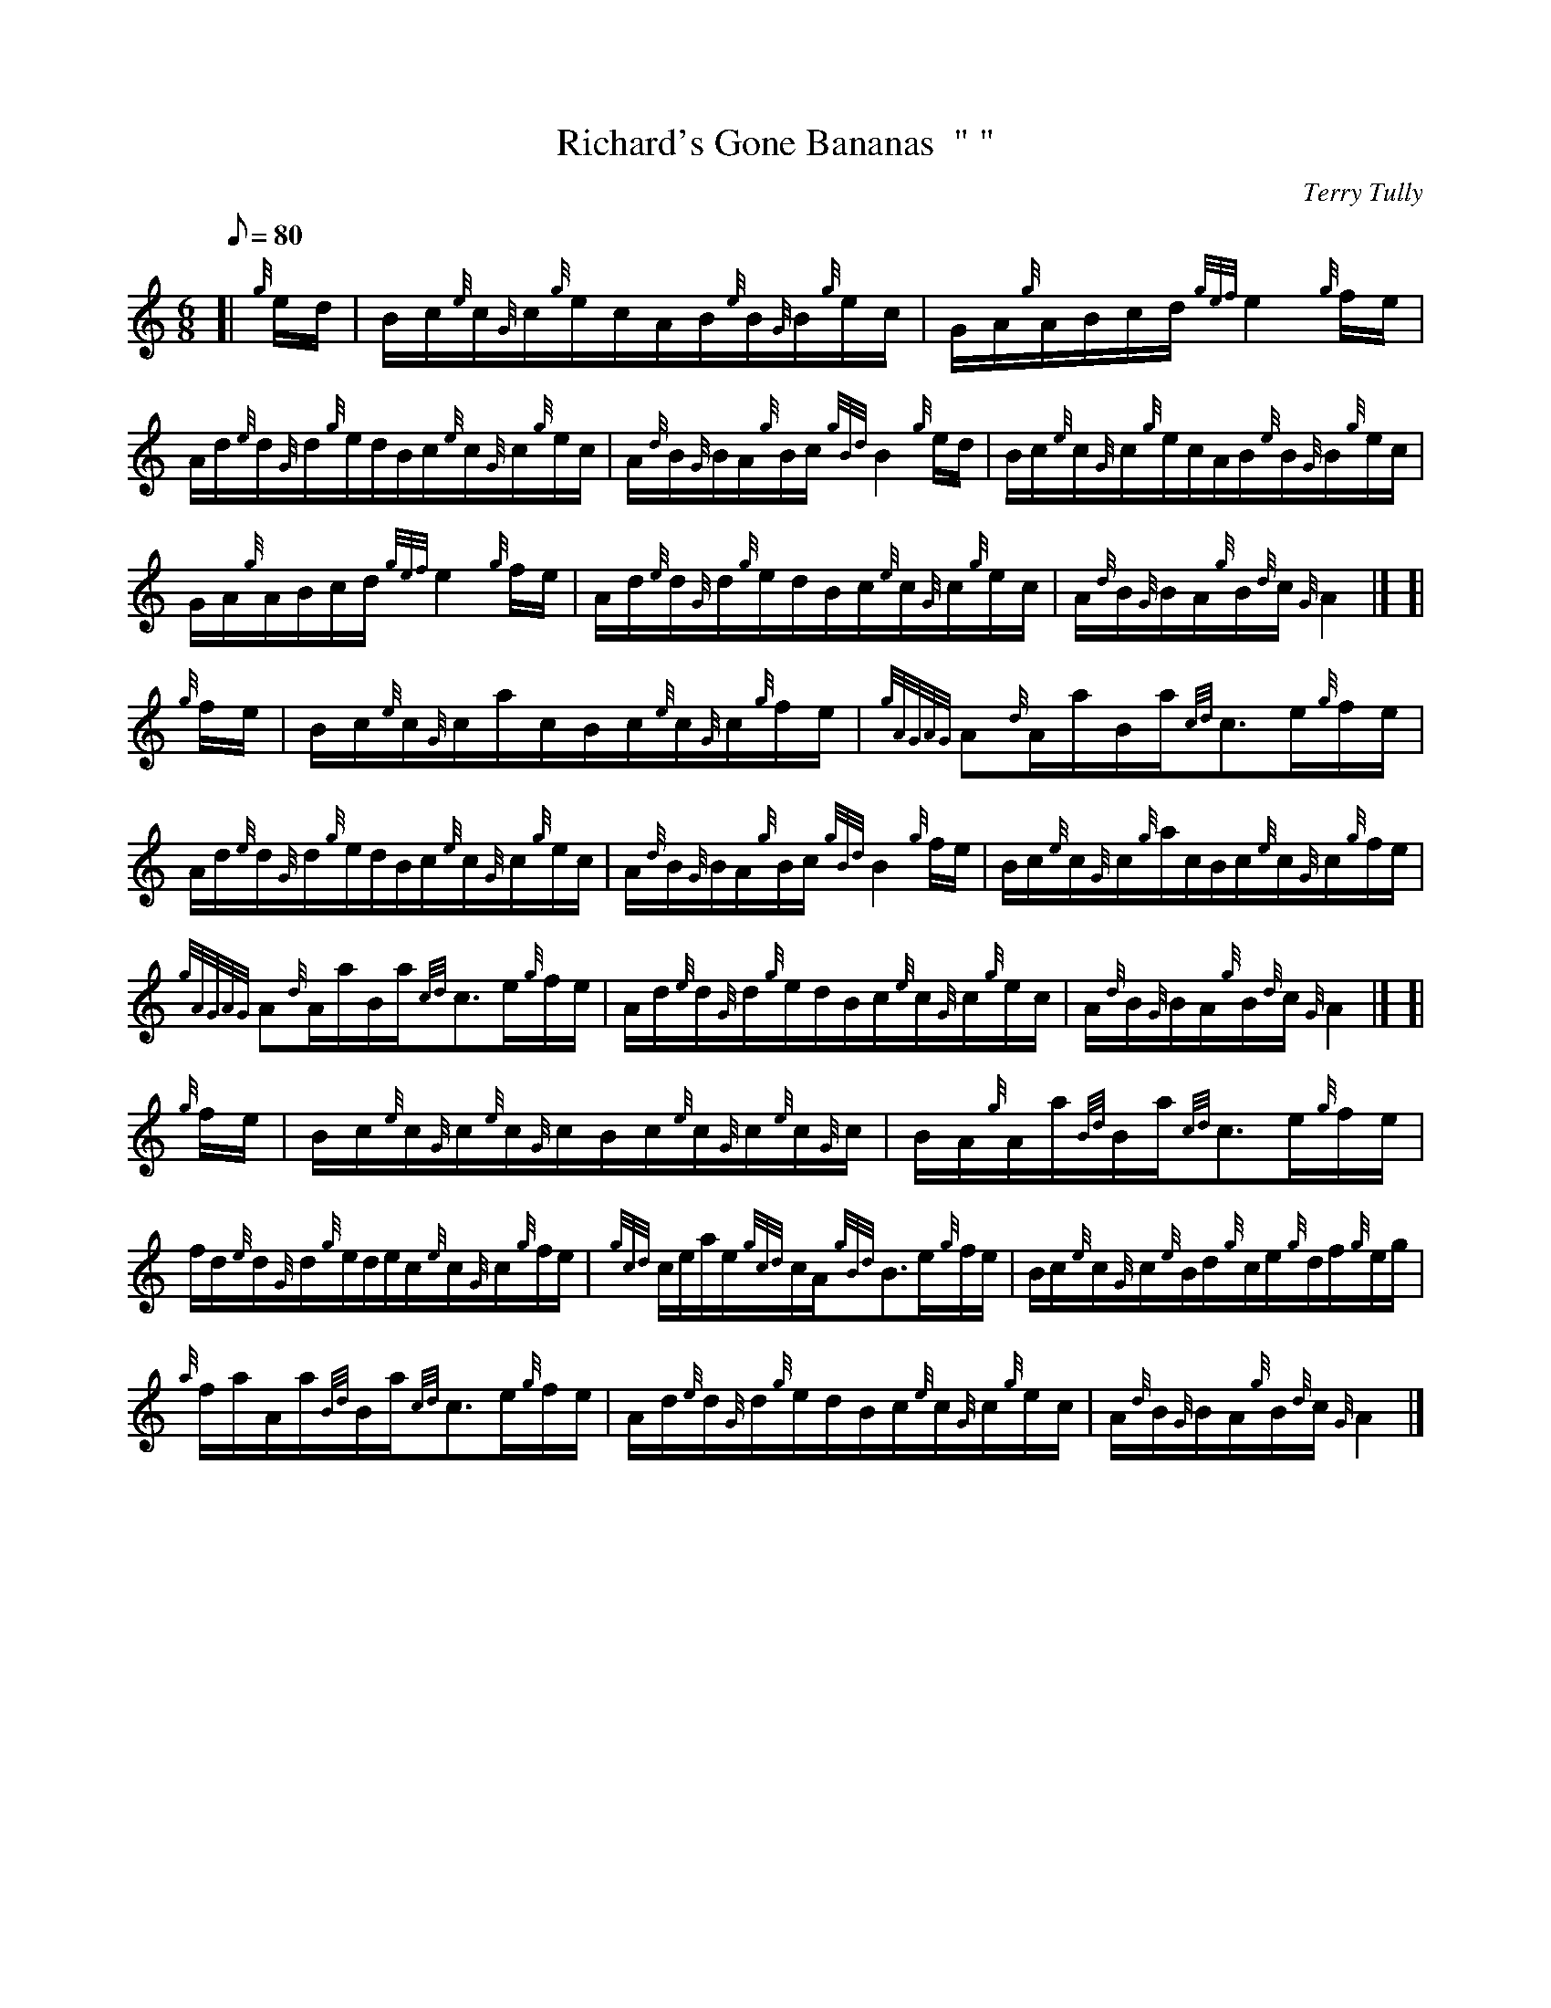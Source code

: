 X: 1
T:Richard's Gone Bananas  "	"
M:6/8
L:1/8
Q:80
C:Terry Tully
S:Waltz
K:HP
[| {g}e/2d/2|
B/2c/2{e}c/2{G}c/2{g}e/2c/2A/2B/2{e}B/2{G}B/2{g}e/2c/2|
G/2A/2{g}A/2B/2c/2d/2{gef}e2{g}f/2e/2|  !
A/2d/2{e}d/2{G}d/2{g}e/2d/2B/2c/2{e}c/2{G}c/2{g}e/2c/2|
A/2{d}B/2{G}B/2A/2{g}B/2c/2{gBd}B2{g}e/2d/2|
B/2c/2{e}c/2{G}c/2{g}e/2c/2A/2B/2{e}B/2{G}B/2{g}e/2c/2|  !
G/2A/2{g}A/2B/2c/2d/2{gef}e2{g}f/2e/2|
A/2d/2{e}d/2{G}d/2{g}e/2d/2B/2c/2{e}c/2{G}c/2{g}e/2c/2|
A/2{d}B/2{G}B/2A/2{g}B/2{d}c/2{G}A2|] [|  !
{g}f/2e/2|
B/2c/2{e}c/2{G}c/2a/2c/2B/2c/2{e}c/2{G}c/2{g}f/2e/2|
{gAGAG}A{d}A/2a/2B/2a/2{cd}c3/2e/2{g}f/2e/2|  !
A/2d/2{e}d/2{G}d/2{g}e/2d/2B/2c/2{e}c/2{G}c/2{g}e/2c/2|
A/2{d}B/2{G}B/2A/2{g}B/2c/2{gBd}B2{g}f/2e/2|
B/2c/2{e}c/2{G}c/2{g}a/2c/2B/2c/2{e}c/2{G}c/2{g}f/2e/2|  !
{gAGAG}A{d}A/2a/2B/2a/2{cd}c3/2e/2{g}f/2e/2|
A/2d/2{e}d/2{G}d/2{g}e/2d/2B/2c/2{e}c/2{G}c/2{g}e/2c/2|
A/2{d}B/2{G}B/2A/2{g}B/2{d}c/2{G}A2|] [|  !
{g}f/2e/2|
B/2c/2{e}c/2{G}c/2{e}c/2{G}c/2B/2c/2{e}c/2{G}c/2{e}c/2{G}c/2|
B/2A/2{g}A/2a/2{Bd}B/2a/2{cd}c3/2e/2{g}f/2e/2|  !
f/2d/2{e}d/2{G}d/2{g}e/2d/2e/2c/2{e}c/2{G}c/2{g}f/2e/2|
{gcd}c/2e/2a/2e/2{gcd}c/2A/2{gBd}B3/2e/2{g}f/2e/2|
B/2c/2{e}c/2{G}c/2{e}B/2d/2{g}c/2e/2{g}d/2f/2{g}e/2g/2|  !
{a}f/2a/2A/2a/2{Bd}B/2a/2{cd}c3/2e/2{g}f/2e/2|
A/2d/2{e}d/2{G}d/2{g}e/2d/2B/2c/2{e}c/2{G}c/2{g}e/2c/2|
A/2{d}B/2{G}B/2A/2{g}B/2{d}c/2{G}A2|]  !
